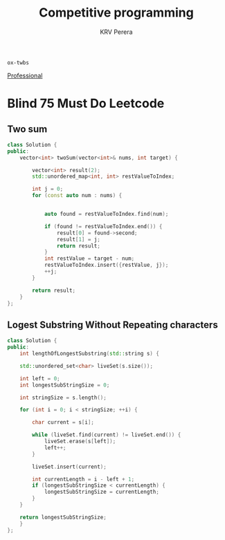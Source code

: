 #+title: Competitive programming
#+author: KRV Perera
#+email: rukshan.viduranga@gmail.com

=ox-twbs=

[[file:Professional.org][Professional]]

* Blind 75 Must Do Leetcode

** Two sum

#+BEGIN_SRC cpp
class Solution {
public:
    vector<int> twoSum(vector<int>& nums, int target) {

        vector<int> result(2);
        std::unordered_map<int, int> restValueToIndex;

        int j = 0;
        for (const auto num : nums) {


            auto found = restValueToIndex.find(num);

            if (found != restValueToIndex.end()) {
                result[0] = found->second;
                result[1] = j;
                return result;
            }
            int restValue = target - num;
            restValueToIndex.insert({restValue, j});
            ++j;
        }

        return result;
    }
};
#+END_SRC


** Logest Substring Without Repeating characters

#+BEGIN_SRC cpp
class Solution {
public:
    int lengthOfLongestSubstring(std::string s) {

    std::unordered_set<char> liveSet(s.size());

    int left = 0;
    int longestSubStringSize = 0;

    int stringSize = s.length();

    for (int i = 0; i < stringSize; ++i) {

        char current = s[i];

        while (liveSet.find(current) != liveSet.end()) {
            liveSet.erase(s[left]);
            left++;
        }

        liveSet.insert(current);

        int currentLength = i - left + 1;
        if (longestSubStringSize < currentLength) {
            longestSubStringSize = currentLength;
        }
    }

    return longestSubStringSize;
    }
};
#+END_SRC
